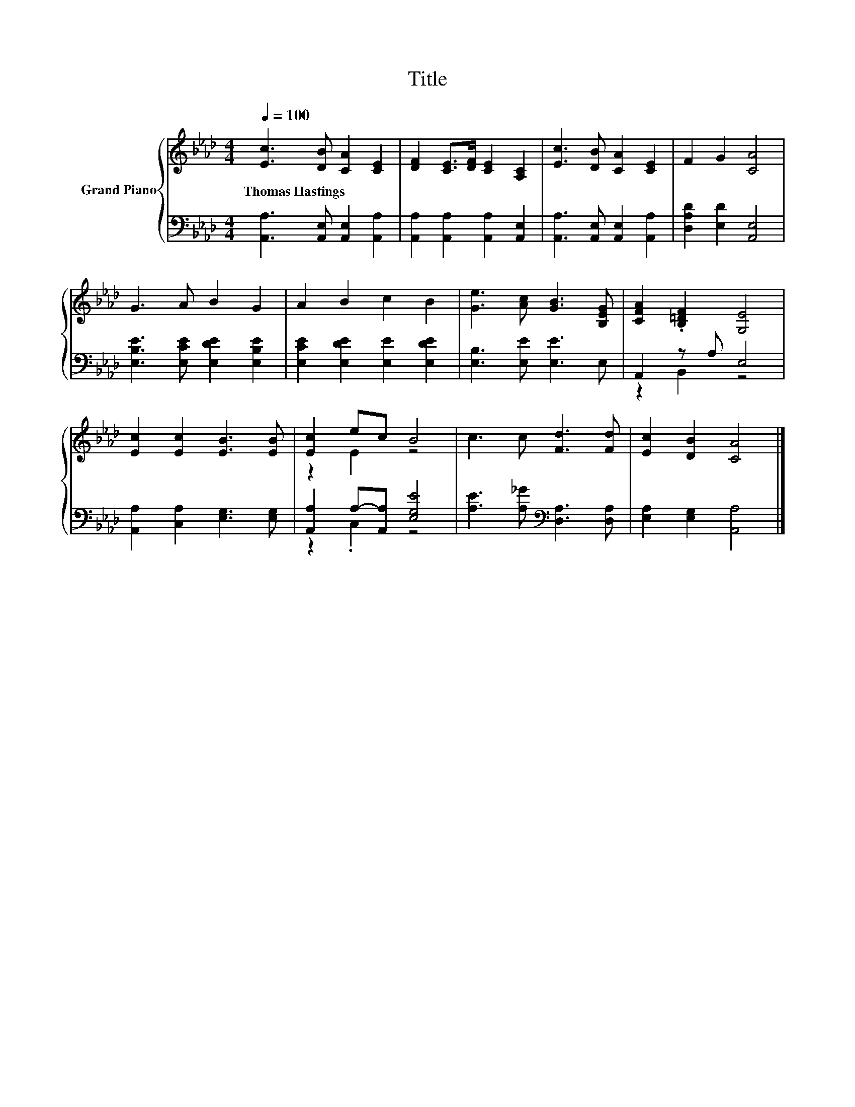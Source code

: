 X:1
T:Title
%%score { ( 1 4 ) | ( 2 3 ) }
L:1/8
Q:1/4=100
M:4/4
K:Ab
V:1 treble nm="Grand Piano"
V:4 treble 
V:2 bass 
V:3 bass 
V:1
 [Ec]3 [DB] [CA]2 [CE]2 | [DF]2 [CE]>[DF] [CE]2 [A,C]2 | [Ec]3 [DB] [CA]2 [CE]2 | F2 G2 [CA]4 | %4
w: Thomas~Hastings * * *||||
 G3 A B2 G2 | A2 B2 c2 B2 | [Ge]3 [Ac] [GB]3 [B,EG] | [CFA]2 .[B,=DF]2 [G,E]4 | %8
w: ||||
 [Ec]2 [Ec]2 [EB]3 [EB] | [Ec]2 ec B4 | c3 c [Fd]3 [Fd] | [Ec]2 [DB]2 [CA]4 |] %12
w: ||||
V:2
 [A,,A,]3 [A,,E,] [A,,E,]2 [A,,A,]2 | [A,,A,]2 [A,,A,]2 [A,,A,]2 [A,,E,]2 | %2
 [A,,A,]3 [A,,E,] [A,,E,]2 [A,,A,]2 | [D,A,D]2 [E,D]2 [A,,E,]4 | [E,B,E]3 [E,CE] [E,DE]2 [E,B,E]2 | %5
 [E,CE]2 [E,DE]2 [E,E]2 [E,DE]2 | [E,B,]3 [E,E] [E,E]3 E, | A,,2 z A, E,4 | %8
 [A,,A,]2 [C,A,]2 [E,G,]3 [E,G,] | [A,,A,]2 A,-[A,,A,] [E,G,E]4 | %10
 [A,E]3 [A,_G][K:bass] [D,A,]3 [D,A,] | [E,A,]2 [E,G,]2 [A,,A,]4 |] %12
V:3
 x8 | x8 | x8 | x8 | x8 | x8 | x8 | z2 B,,2 z4 | x8 | z2 .C,2 z4 | x4[K:bass] x4 | x8 |] %12
V:4
 x8 | x8 | x8 | x8 | x8 | x8 | x8 | x8 | x8 | z2 E2 z4 | x8 | x8 |] %12

